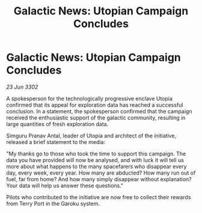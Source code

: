 :PROPERTIES:
:ID:       81b21808-fd06-4fd8-9055-82f9d3695fd4
:END:
#+title: Galactic News: Utopian Campaign Concludes
#+filetags: :galnet:

* Galactic News: Utopian Campaign Concludes

/23 Jun 3302/

A spokesperson for the technologically progressive enclave Utopia confirmed that its appeal for exploration data has reached a successful conclusion. In a statement, the spokesperson confirmed that the campaign received the enthusiastic support of the galactic community, resulting in large quantities of fresh exploration data. 

Simguru Pranav Antal, leader of Utopia and architect of the initiative, released a brief statement to the media: 

"My thanks go to those who took the time to support this campaign. The data you have provided will now be analysed, and with luck it will tell us more about what happens to the many spacefarers who disappear every day, every week, every year. How many are abducted? How many run out of fuel, far from home? And how many simply disappear without explanation? Your data will help us answer these questions." 

Pilots who contributed to the initiative are now free to collect their rewards from Terry Port in the Garoku system.
